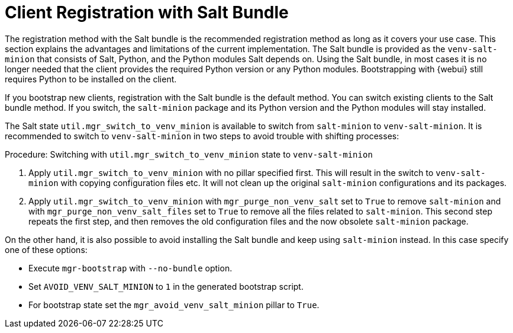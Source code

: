 [[registration-methods-saltbundle]]
= Client Registration with Salt Bundle

The registration method with the Salt bundle is the recommended registration method as long as it covers your use case.
This section explains the advantages and limitations of the current implementation.
The Salt bundle is provided as the [package]``venv-salt-minion`` that consists of Salt, Python, and the Python modules Salt depends on.
Using the Salt bundle, in most cases it is no longer needed that the client provides the required Python version or any Python modules.
Bootstrapping with {webui} still requires Python to be installed on the client.

If you bootstrap new clients, registration with the Salt bundle is the default method.
You can switch existing clients to the Salt bundle method.
If you switch, the [package]``salt-minion`` package and its Python version and the Python modules will stay installed.

The Salt state [literal]``util.mgr_switch_to_venv_minion`` is available to switch from [package]``salt-minion`` to [package]``venv-salt-minion``.
It is recommended to switch to [package]``venv-salt-minion`` in two steps to avoid trouble with shifting processes:

.Procedure: Switching with [literal]``util.mgr_switch_to_venv_minion`` state to [package]``venv-salt-minion``

. Apply [literal]``util.mgr_switch_to_venv_minion`` with no pillar specified first.
  This will result in the switch to [package]``venv-salt-minion`` with copying configuration files etc.
  It will not clean up the original [package]``salt-minion`` configurations and its packages.
. Apply [literal]``util.mgr_switch_to_venv_minion`` with [literal]``mgr_purge_non_venv_salt`` set to [literal]``True`` to remove [package]``salt-minion`` and with [literal]``mgr_purge_non_venv_salt_files`` set to [literal]``True`` to remove all the files related to [package]``salt-minion``.
This second step repeats the first step, and then removes the old configuration files and the now obsolete [package]``salt-minion`` package.

On the other hand, it is also possible to avoid installing the Salt bundle and keep using [package]``salt-minion`` instead.
In this case specify one of these options:

* Execute [command]``mgr-bootstrap`` with  [option]``--no-bundle`` option.
* Set [literal]``AVOID_VENV_SALT_MINION`` to [literal]``1`` in the generated bootstrap script.
* For bootstrap state set the [literal]``mgr_avoid_venv_salt_minion`` pillar to  [literal]``True``.


